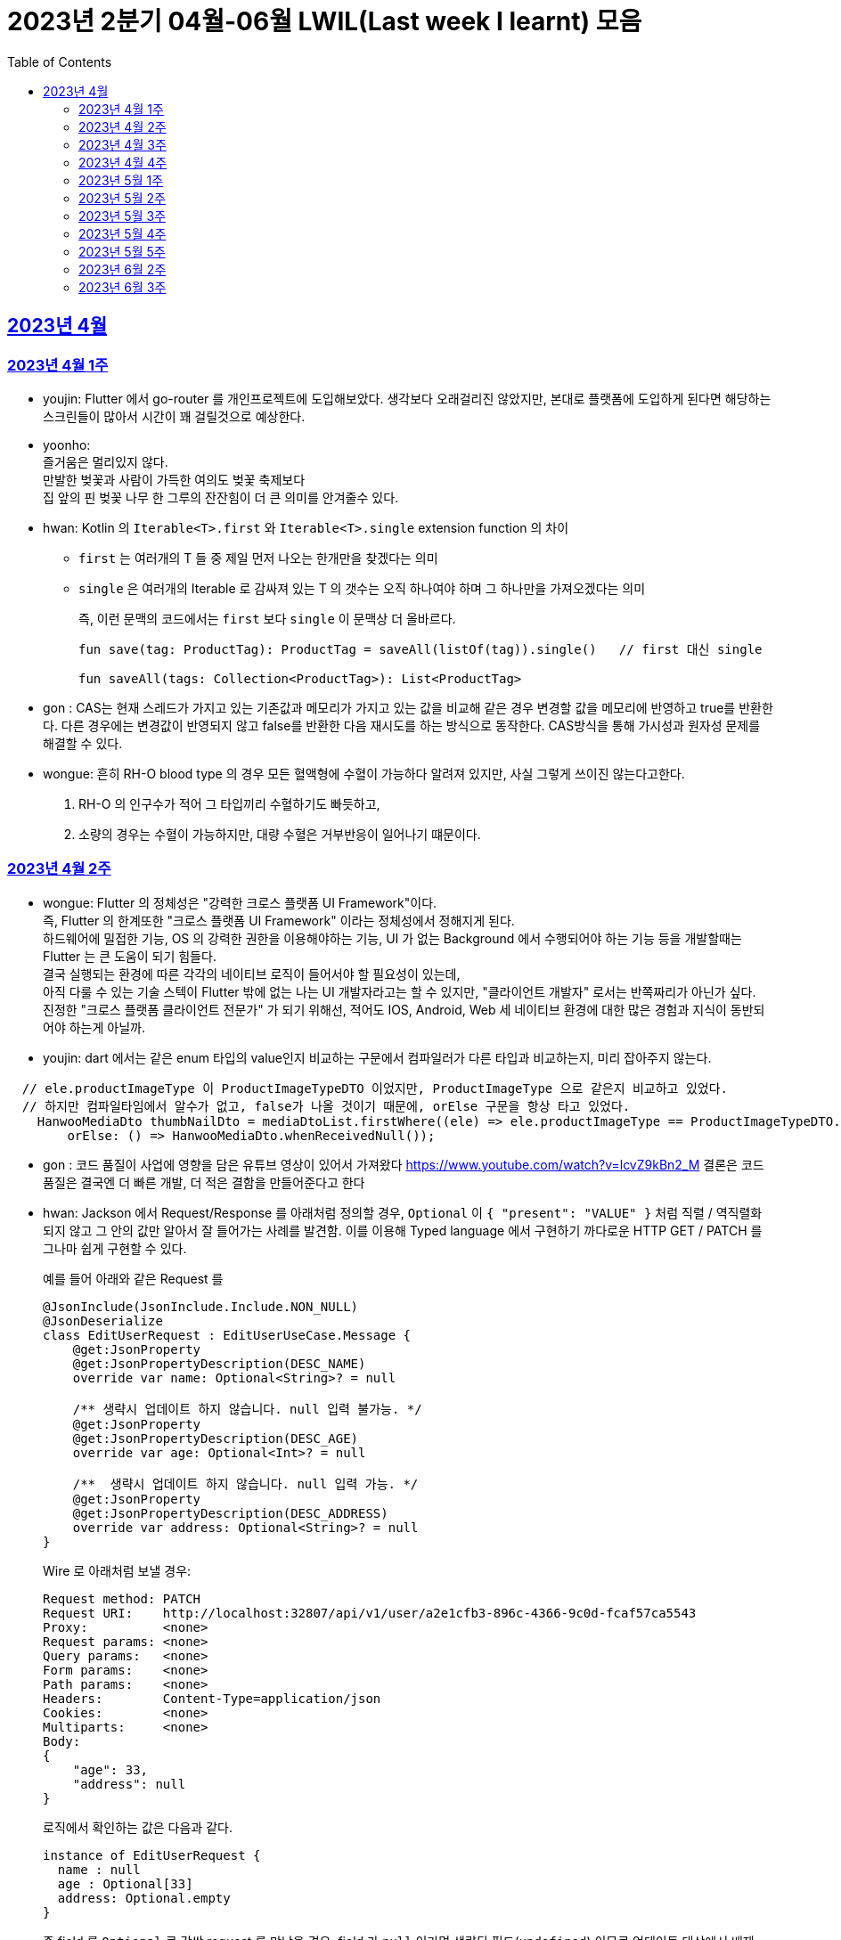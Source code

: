 = 2023년 2분기 04월-06월 LWIL(Last week I learnt) 모음
// Metadata:
:description: Last Week I Learnt
:keywords: study, til, lwil
// Settings:
:doctype: book
:toc: left
:toclevels: 4
:sectlinks:
:icons: font

[[section-202304]]
== 2023년 4월

[[section-202304-W1]]
=== 2023년 4월 1주
- youjin: Flutter 에서 go-router 를 개인프로젝트에 도입해보았다. 생각보다 오래걸리진 않았지만, 본대로 플랫폼에 도입하게 된다면 해당하는 스크린들이 많아서 시간이 꽤 걸릴것으로 예상한다. +

- yoonho: + 
즐거움은 멀리있지 않다. +
만발한 벚꽃과 사람이 가득한 여의도 벚꽃 축제보다 +
집 앞의 핀 벚꽃 나무 한 그루의 잔잔힘이 더 큰 의미를 안겨줄수 있다.

- hwan: Kotlin 의 `Iterable<T>.first` 와 `Iterable<T>.single` extension function 의 차이 +
+
* `first` 는 여러개의 T 들 중 제일 먼저 나오는 한개만을 찾겠다는 의미
* `single` 은 여러개의 Iterable 로 감싸져 있는 T 의 갯수는 오직 하나여야 하며 그 하나만을 가져오겠다는 의미
+
즉, 이런 문맥의 코드에서는 `first` 보다 `single` 이 문맥상 더 올바르다.
+
[source, kotlin]
----
fun save(tag: ProductTag): ProductTag = saveAll(listOf(tag)).single()   // first 대신 single

fun saveAll(tags: Collection<ProductTag>): List<ProductTag>
----

- gon : CAS는 현재 스레드가 가지고 있는 기존값과 메모리가 가지고 있는 값을 비교해 같은 경우 변경할 값을 메모리에 반영하고 true를 반환한다. 다른 경우에는 변경값이 반영되지 않고 false를 반환한 다음 재시도를 하는 방식으로 동작한다. CAS방식을 통해 가시성과 원자성 문제를 해결할 수 있다.

- wongue:
 흔히 RH-O blood type 의 경우 모든 혈액형에 수혈이 가능하다 알려져 있지만, 사실 그렇게 쓰이진 않는다고한다. +
 1. RH-O 의 인구수가 적어 그 타입끼리 수혈하기도 빠듯하고, +
 2. 소량의 경우는 수혈이 가능하지만, 대량 수혈은 거부반응이 일어나기 떄문이다. +
 

[[section-202304-W2]]
=== 2023년 4월 2주
- wongue: Flutter 의 정체성은 "강력한 크로스 플랫폼 UI Framework"이다. +
즉, Flutter 의 한계또한 "크로스 플랫폼 UI Framework" 이라는 정체성에서 정해지게 된다. +
하드웨어에 밀접한 기능, OS 의 강력한 권한을 이용해야하는 기능, UI 가 없는 Background 에서 수행되어야 하는 기능 등을 개발할때는 Flutter 는 큰 도움이 되기 힘들다. +
결국 실행되는 환경에 따른 각각의 네이티브 로직이 들어서야 할 필요성이 있는데, +
아직 다룰 수 있는 기술 스텍이 Flutter 밖에 없는 나는 UI 개발자라고는 할 수 있지만, "클라이언트 개발자" 로서는 반쪽짜리가 아닌가 싶다. +
진정한 "크로스 플랫폼 클라이언트 전문가" 가 되기 위해선, 적어도 IOS, Android, Web 세 네이티브 환경에 대한 많은 경험과 지식이 동반되어야 하는게 아닐까.
- youjin: dart 에서는 같은 enum 타입의 value인지 비교하는 구문에서 컴파일러가 다른 타입과 비교하는지, 미리 잡아주지 않는다. +
```dart
  // ele.productImageType 이 ProductImageTypeDTO 이었지만, ProductImageType 으로 같은지 비교하고 있었다.
  // 하지만 컴파일타임에서 알수가 없고, false가 나올 것이기 때문에, orElse 구문을 항상 타고 있었다.
    HanwooMediaDto thumbNailDto = mediaDtoList.firstWhere((ele) => ele.productImageType == ProductImageTypeDTO.MAIN,
        orElse: () => HanwooMediaDto.whenReceivedNull());
```

- gon : 코드 품질이 사업에 영향을 담은 유튜브 영상이 있어서 가져왔다
https://www.youtube.com/watch?v=lcvZ9kBn2_M
결론은 코드 품질은 결국엔 더 빠른 개발, 더 적은 결함을 만들어준다고 한다

- hwan: Jackson 에서 Request/Response 를 아래처럼 정의할 경우, `Optional` 이 `{ "present": "VALUE" }` 처럼 직렬 / 역직렬화 되지 않고 그 안의 값만 알아서 잘 들어가는 사례를 발견함. 이를 이용해 Typed language 에서 구현하기 까다로운 HTTP GET / PATCH 를 그나마 쉽게 구현할 수 있다.
+
예를 들어 아래와 같은 Request 를
+
[source,kotlin]
----
@JsonInclude(JsonInclude.Include.NON_NULL)
@JsonDeserialize
class EditUserRequest : EditUserUseCase.Message {
    @get:JsonProperty
    @get:JsonPropertyDescription(DESC_NAME)
    override var name: Optional<String>? = null

    /** 생략시 업데이트 하지 않습니다. null 입력 불가능. */
    @get:JsonProperty
    @get:JsonPropertyDescription(DESC_AGE)
    override var age: Optional<Int>? = null

    /**  생략시 업데이트 하지 않습니다. null 입력 가능. */
    @get:JsonProperty
    @get:JsonPropertyDescription(DESC_ADDRESS)
    override var address: Optional<String>? = null
}
----
+
Wire 로 아래처럼 보낼 경우:
+
[source,shell]
----
Request method:	PATCH
Request URI:    http://localhost:32807/api/v1/user/a2e1cfb3-896c-4366-9c0d-fcaf57ca5543
Proxy:          <none>
Request params: <none>
Query params:   <none>
Form params:    <none>
Path params:    <none>
Headers:        Content-Type=application/json
Cookies:        <none>
Multiparts:     <none>
Body:
{
    "age": 33,
    "address": null
}
----
+
로직에서 확인하는 값은 다음과 같다.
+
[source,shell]
----
instance of EditUserRequest {
  name : null
  age : Optional[33]
  address: Optional.empty
}
----
+
즉 field 를 `Optional` 로 감싼 request 를 만났을 경우, field 가 `null` 이라면 생략된 필드(`undefined`) 이므로 업데이트 대상에서 배제, `Optional` 을 꺼낸 값의 `null` 허용여부는 Request handler 에서 직접 처리하는 식으로 GET/PATCH 상황에서의 `undefined` 를 흉내낼 수 있다.
+
link:https://github.com/FasterXML/jackson-modules-java8/tree/2.15/datatypes/src/main/java/com/fasterxml/jackson/datatype/jdk8[Jackson Optional Serializer/Deserializer]
+
아마 Response 에서도 같은 원리로 동작할 것으로 예상된다.

[[section-202304-W3]]
=== 2023년 4월 3주
- youjin: hash 값을 사용하는 Collection(HashMap, HashSet, HashTable)은 객체가 논리적으로 같은지 비교할 때, hashCode 메서드의 리턴 값이 우선 일치하고 equals 메서드의 리턴 값이 true여야 논리적으로 같은 객체라고 판단한다. 따라서, equals와 hashCode는 항상 같이 재정의해주는 것이 좋다.

- wongue: 주말에 flame 이라는 Flutter base 2D-engin 을 만져봤는데, 이 엔진의 주요 기능은 여러 그림을 담은 이미지를 분기별로 잘 잘라 주고, 충돌 감지를 제공해준다. +
퍼포먼스 떄문인지, 제공되는 api interface 가 상당히 저수준이여서 신선했다.
- hwan: 무통장 입금을 비즈니스 로직으로 처리하기 까다로운 이유
  * 무통장 입금은 고객이 상품을 획득하기 원하지만, 아직 입금은 되지 않은 상태가 계속되는 상태다. 즉, 일종의 미수 거래다. 
  * 시스템에서는 판매 완료되었으며, 고객에게 인계된다는 상태를 표시하기 위해 고객이 지정한 상품을 진열하지 않아야 한다.
  * 하지만 그 상품은 언제든지 진열 상태를 복구할 수도 있어야 한다.
  * 고객이 구매 완료후 최대 n시간 (보통 24시간을 maximum 으로 침) 이후에도 입금 내역에 변경이 없다면 진열 상태를 복구해야 한다.
  * 그런데 HTTP 요청으로 표현하는 workflow 에서는 입금이 완료되었다는 상태를 알기 어렵다. 클라이언트가 입금 끝내거나, 또는 최대 24시간동안 request 를 붙잡아 두고 있어야 하기 때문.
  * 입금상태를 확인하는 별도 로직은 은행 API 를 폴링하거나, 그쪽에서 제공하는 callback 을 application logic 에 중계해야 한다.
  * 은행 종류가 한두개가 아니기 때문에 이 경우 payment gate(PG) 서비스를 이용하는 편이 정신건강에 이롭다.
  * 그런데 PG 서비스도 종류가 여러개다. 이미 추상화를 한단계 거친 PG 들을 다시 추상화 하는 일이 필요하다.
  * 즉 무통장 입금은 생각해야 할 요소들이 다양하고, 비동기로 동작하는 요소들이 잘 맞물리도록 동기화를 맞추는 일이 필요해서 어렵다.
  
 - gon : 네크워크를 공부하다가 ios 운영체제가 나왔다. 제가 아는 ios 운영체제는 애플에서 만든 os인데 네트워크에서 갑자기 왜 나오나 했다. + 
 좀더 알아보니 Internetworking Operating System(IOS)의 약자이며 네트워크 장비 업체로 유명한 시스코 장비의 네트워크 운영체제 소프트웨어입니다

[[section-202304-W4]]
=== 2023년 4월 4주
- hwan: Exception 이 비싼 operation 인 이유: stack trace 를 모두 기억해야 하기 때문에 그렇다. 참고로 C++ 에서도 exception 은 비싸다. link:https://www.baeldung.com/java-exceptions-performance[참고자료]

[[section-202305-W1]]
=== 2023년 5월 1주
- hwan: 5월 1일은 근로자의 날이다. 전 세계적으로 May Day 라고 해서 모든 근로자들이 기념하는 날이기도 하다. 그런데 특이하게 미국은 5월 1일이 아니라 9월 4일을 link:https://en.wikipedia.org/wiki/Labor_Day[Labor Day] 라고 기념한다고 한다.
- gon: auto increment를 pk로 사용하는 경우가 있다. id라고 지칭하겠습니다. id가 BigInt에서 Int로 바꾸면 데이터가 절약되고 특히 pk컬럼이라 인덱스를 만드는데도 데이터가 절약된다 한다.
만약 21억건이 안넘을 예정의 데이터라면 int로 사용하는게 더 db 효율화에 좋을것 같다는 생각이 든다.
- wongue: 연휴에 토스의 FE 개발자 분들과 3시간정도 커피챗을 진행했다. 문화나 서비스의 내부사정들을 들을 수 있는 좋은 기회였다. +
토스 BE 팀의 주장으로는, 최저가 공동구매의 단가는 진짜로 최저가라고 한다. +
++ Supply Chain Attack 에 관해 알게되었다. 주로 node 생태계와 python 생태계에서 일어나는 공격이지만, +
반대로 dart 생태계에서 발생할 경우 알아채기 더 힘들다는 이야기도 될 수 있다. +
프로젝트에 새로운 패키지를 도입할때는 상당히 보수적인 시각에서 진행해야 됨을 알게되었다.

[[section-202305-W2]]
=== 2023년 5월 2주
-  youjin: socket 은 어플리케이션 계층과 전송 계층 사이에 위치하고 있다. 그래서 채팅앱 같은 경우, 각자의 채팅앱에 소켓으로 통신을 하고 채팅앱 자체는 외부 네트워크와 정보를 주고 받지 않는다고 한다. 즉, 소켓을 창구로 통신을 주고받는 것이다.

- wongue: Dart 의 cross-platform 케어 로직중에서, 다른 OS 의 경우 Navite Method Channel 을 정의 하고 이를 호출하는 방식으로 구현되는데, + 
JS 만 유독 특별하게 Package:js.dart 로 다뤄지는 이유는 Dart 언어의 역사와도 연관이 있다.

[[section-202305-W3]]
=== 2023년 5월 3주
- wongue: google I/O 에서 flutter 3.10 버전을 발표했다. +
내부적으로 UI draw 시 사용하는 엔진을, skia engine 에서 Impeller engine 으로 교체하였다는데 +
Impeller 엔진의 특징은 Vulkan 이나 Metal 에서 사용하는것과 같은 같은 최신 하드웨어 가속 API 를 사용할 수 있다는 특장점을 가지고 있다. +
(주의: Vulkan 이나, Metal 에 의존한다는것이 아니다. https://docs.flutter.dev/perf/impeller) +
이는 최근 웹 크롬의 open GPU와 동일한 방향성을 가지는 변화라고 이해할 수 있다. + 

- hwan: Hibernate 의 1차 cache 를 적극 사용하자. Transaction 내에서 `@Id` 기반으로 조회한 `@Entity` 는 hibernate 환경에서는 attached 상태라면 DB 에 또 가지 않기 때문에 성능 향상 효과가 있다. 1:M:N 처럼 복잡한 관계 조회일 때 N 을 위해 M 에서 N 의 id 를 모은 뒤 한꺼번에 조회하는 방식의 로직을 구현했는데, 어차피 M 에서 N 에 접근할 때 `@OneToMany` 로 선언한 필드에 접근하지 않으면 'not initialised' 예외가 발생하는것은 똑같다. 그렇다면, 1:M:N 같은 사례에서는 N 이 최대한 덜 발생하도록 관계를 구성하고, N 을 가급적 `@Id` 기반으로 접근하도록 하면 { 1 + 1(M) } * N 이 발생하더라도 N 을 최대한 줄여줄 수 있기 때문이다.

- gon: db의 예약어인데 컬럼으로 사용할수 있는 단어들이 있다 가령key라는 단어가 대표적인데 만약 jpa에서 해당 컬럼을 쓸려면 어떻게 해야할까? +
jpa에서 key라고만 입력하게되면 예약어로 처리되어 문법오류가 발생한다. 이경우 ``으로 감싸면 된다 +
@Column(name = "`key`") 처럼 쓰면 된다

[[section-202305-W4]]
=== 2023년 5월 4주
- hwan: jpa 에서 아래와 같은 패턴의 'business key 기반 삭제' 로직의 경우
+
[source, kotlin]
----
@Repository
internal class ProductAdministrationRepository {
    @Transactional
    override fun deleteAllByBusinessKeys(keys: Collection<UUID>) {
        /*
         * AdminProductJPAEntity 는 ProductJPAEntity 의 PK 를 공유하고 있기 때문에
         * ProductJPAEntity 만 삭제하면 된다.
         *
         * Table 물리 구조를 알아야 하는 구현이라 좋지 않지만... 방법이 없다.
         */
        val productIds = productDao.findAllByBusinessKeys(keys)
            .map { it.productId }
            ?: return

        productDao.deleteAllByIds(productIds)
    }
}
----
+
deleteAllById 가 통과하는 이유 -> `map { it.productId }` 참조로 인한 `CRUDJpaRepository.findById` 호출 -> 1차 cache hit.
실제 삭제는 `void delete(T entity)` 호출로 인해 발생한다. 즉, 삭제 구현할땐 가급적 id 기반보다는 entity 자체를 지우도록 하는게 좋겠다.

- wongue: +
 ```final Array<Int> N = [1,2,3];
  final int i = 0;
  final node = N[i];``` +
  흔히 배열의 index 에 접근하는 변수명을 관습적으로 'i' 로 작성하는 문화가 있다. + 
  이 때, i 의 의미에는 사실 index 뿐만이 아닌, "imaginary" 의 뜻도 있다. +
  다차원 배열의 각 차원에 접근하는 색인 변수병을 i, j, k 로 선언하는 경우를 보면 알 수 있다. +
  사원수의 정의 i^2 = j^2 = k^2 = ijk = -1, i != j != k +
  이는 평면좌표계의 각 unit vector, 혹은 사원수(quaternion) 의 각 허수 unit 의 의미를 가지고 있다. +
  이러한 의미를 가지고 있는 이유는, 사원수의 각 허수 유닛들은 그 정의로부터 직교성을 보장받기 때문에, 직교(내적의 결과가 0 인)하는 다차원의 각 기저(basis) 로 사용하기 용이하기 때문이다.

- youjin: flutter 3.10 이 발표되면서, deprecated 된 API 가 몇몇 있다. 실제로 Android Studio Flamingo 로 업데이트한 후, flutter run 을 하려고 하면 오류가 발생했다. 이유는 Android Studio Flamingo는 java SDK 를 11에서 17로 업데이트를 하기 때문에 7.3 보다 높은 Gradle 버전은 실행할 수 없기 때문이다. 이를 해결하기 위해서는 java SDK 와 Gradle 버전간의 호환성때문인지 확인하기 위해서 `flutter analyze --suggestions`로 맞춰주어야한다. 이는 직접 `flutter doctor`를 실행해보면서 문제점을 확인해볼 수 있다. 
https://docs.flutter.dev/release/breaking-changes/android-java-gradle-migration-guide +
또한, Xcode에서 ios 기기를 무선으로 페어링하고 핫리로드와 디버깅까지 가능하다. 이는 금주에 확인해볼 예정이다. 


- gon : 자바의 nio에는 버퍼라는 개념이 있다. +
이 버퍼는 다이렉트 버퍼와 논다이렉트 버퍼로 나뉘어 지는데 + 
다이렉트 버퍼는 os의 메모리에 직접 활용하는것이고 논 다이렉트 버퍼는 jvm내부의 버퍼를 사용한다. + 
다이렉트 버퍼가 복사를 한번 덜 해도 되니 더 빠를것 같지만 실제로 아닌경우도 많다 +
이유는 os의 버퍼를 직접사용하다보니 메모리 할당에 있어 굉장히 느리기 때문 +
정리하자면 자주 생성하고 닫아야한다면 논다이렉트 메모리가 좋고 한번 생성하고 오래 사용 or 재사용할것이라면 다이렉트 버퍼가 좋다

[[section-202305-W5]]
=== 2023년 5월 5주
- hwan: FK 가 있는 TABLE 생성시
+
[source, sql]
----
CREATE TABLE IF NOT EXISTS `bridge_table_a_table_b`
(
    `id_table_a`  BINARY(16)  NOT NULL,
    `id_table_b`  BINARY(16)  NOT NULL,
    /* ... */

    PRIMARY KEY (`id_table_a`, `id_table_b`),

    CONSTRAINT `fk_bridge_table_a_table_b_a` FOREIGN KEY (`id_table_a`) REFERENCES `table_a` (`id`),
    CONSTRAINT `fk_bridge_table_a_table_b_b` FOREIGN KEY (`id_table_b`) REFERENCES `table_b` (`id`)
);
----
+
이런 에러가 발생하는 경우는
+
[source, shell]
----
[HY000][1005] (conn=233227) Can't create table `your_database`.`your_table` (errno: 150 "Foreign key constraint is incorrectly formed")
----
+
FK 로 지정한 데이터 타입이 원 테이블의 PK 와 다른 경우가 대부분이다.
+
그러나, 드물지만 캐릭터셋이 다른 경우에도 발생할 수 있음. 이 때는 현재 커넥션과, FK 대상되는 테이블의 캐릭터셋 불일치가 있는지 점검 필요
+
따라서 테이블을 만들 때 아래처럼 CHARACTER SET 정보와 COLLATION 정보를 추가로 기입해 주면 문제를 해결할 수 있다.
+
[source, sql]
----

CREATE TABLE IF NOT EXISTS `bridge_table_a_table_b`
(
    `id_table_a`  BINARY(16)  NOT NULL,
    `id_table_b`  BINARY(16)  NOT NULL,
    /* ... */

    PRIMARY KEY (`id_table_a`, `id_table_b`),

    CONSTRAINT `fk_bridge_table_a_table_b_a` FOREIGN KEY (`id_table_a`) REFERENCES `table_a` (`id`),
    CONSTRAINT `fk_bridge_table_a_table_b_b` FOREIGN KEY (`id_table_b`) REFERENCES `table_b` (`id`)
) CHARACTER SET 'utf8mb4'
    COLLATE 'utf8mb4_unicode_520_ci';
----
+
* 대상 테이블의 COLLATION 확인:
+
[source, sql]
----
SHOW TABLE STATUS LIKE 'table_a';
----
+
* 현재 연결의 COLLATION 확인:
+
[source, sql]
----
SHOW VARIABLES LIKE "collation_%";
----
+
* COLLATION 에 대응하는 CHARACTER SET 확인(mariadb 10):
+
[source, sql]
----
SELECT * FROM `information_schema`.`COLLATION_CHARACTER_SET_APPLICABILITY` WHERE `COLLATION_NAME` = 'utf8mb4_unicode_520_ci';
----

- wongue: 클래스 설계는 충분한 시간을 투자할만한 가치가 있는 일이다. +
확장성을 고려하지 않은 구조는, 후에 엄청난 후폭풍을 몰고 올 수 있다...

[[section-202306-W2]]
=== 2023년 6월 2주
- hwan: mac/linux 에서 utf-8 encoding 으로 만든 csv 파일이 windows 에서 이상하게 보인다면 파일 제일 앞쪽에 BOM 을 추가하면 된다. 특히 MS Excel app 에서 이런 현상이 잦다.
+
[source, kotlin]
----
val bw: BufferedWriter = ...
bw.write(0xFEFF);

val sb: StringBuffer = ...
sb.append(0xFEFF);
----
+
UTF-8 BOM 은 `EFBBBF` 다. 그런데 소스 코드에는 `FEFF` 라고 나온다. link:https://stackoverflow.com/questions/54247407/why-utf-8-bom-bytes-efbbbf-can-be-replaced-by-ufeff[그 이유] 를 알아보자.

[[section-202306-W3]]
=== 2023년 6월 3주
- hwan: Spring Security 의 `@EnableWebSecurity` 어노테이션을 사용한 상태에서, 만약 우리의 Custom authentication 이 link:https://github.com/spring-projects/spring-security/blob/main/core/src/main/java/org/springframework/security/core/Authentication.java[`org.springframework.security.core.Authentication`] 을 구현하고 있다면 `@Controller` 또는 `@RestController` 의 method 에 argument 로 주입할 수 있다.
+
그 이유는 link:https://github.com/spring-projects/spring-framework/blob/main/spring-webmvc/src/main/java/org/springframework/web/servlet/mvc/method/annotation/ServletRequestMethodArgumentResolver.java[`ServletRequestMethodArgumentResolver`] 라는 클래스가 역할을 대신 해 주고 있기 때문이다. 그런데, 정작 이 때문에 다음과 같은 클래스가 동작하지 않는다.
+
[source, kotlin]
----
class SomeAuthentication : Authentication

internal class SomeAuthenticationResolver : HandlerMethodArgumentResolver {
    override fun resolveArgument(
        parameter: MethodParameter,
        mavContainer: ModelAndViewContainer?,
        webRequest: NativeWebRequest,
        binderFactory: WebDataBinderFactory?
    ): SomeAuthentication? {

    }

    override fun supportsParameter(parameter: MethodParameter) =
        parameter.parameterType == SomeAuthentication::class.java

}
----
+
왜냐하면 아래처럼 우리의 `HandlerMethodArgumentResolver` 를 등록해 준다 하더라도 실제로는 순서가 뒤쪽으로 한참 밀리기 때문이다.
+
[source, kotlin]
----
@Configuration
@EnableWebSecurity
internal class SomeWebMvcConfig : WebMvcConfigurer {
    override fun addArgumentResolvers(argResolvers: MutableList<HandlerMethodArgumentResolver>) {
        argResolvers.add(SomeAuthenticationResolver())
    }
}
----
+
심지어 `addArgumentResolvers` 의 설명을 읽어보면, 인자로 받는 `MutableList<HandlerMethodArgumentResolver>` 는 비어있다고 한다. 
+
[quote,org.springframework.web.servlet.config.annotation.WebMvcConfigurer.java#L150]
----
/**
 * Add resolvers to support custom controller method argument types.
 * <p>This does not override the built-in support for resolving handler
 * method arguments. To customize the built-in support for argument
 * resolution, configure {@link RequestMappingHandlerAdapter} directly.
 * @param resolvers initially an empty list
 */
----
+
따라서 이를 해결하려면 `org.springframework.web.servlet.mvc.method.annotation.RequestMappingHandlerAdapter` 를 빈등록 하고 `HandlerMethodArgumentResolver` 과정을 직접 제어하면 된다. 하지만 단순히  순서만 바꾸는게 목적이라면 아래 방법을 이용하면 된다.
+
[source, kotlin]
----
@Configuration
class SomeWebMvcConfig() : DelegatingWebMvcConfiguration() {
    // 이유는 모르지만 Constructor argument 로 선언하면 순환 참조로 인한 App 초기화 실패 오류 발생
    @Autowired
    private lateinit var adapter: RequestMappingHandlerAdapter

    @PostConstruct
    fun rebalanceArgumentMethodHandlers() {
        val oldArgResolvers = adapter.argumentResolvers ?: emptyList()
        val customArgResolvers = ArrayList<HandlerMethodArgumentResolver>().apply {
            add(SomeAuthenticationResolver())
        }

        adapter.argumentResolvers = customArgResolvers + oldArgResolvers
    }
}
----
+
또는 `ApplicationContext` event 를 이용한 방법도 있다.
+
[source, kotlin]
----
@Configuration
class SomeWebMvcConfig(): WebMvcConfigurer, ApplicationListener<ApplicationReadyEvent> {
//    override fun addArgumentResolvers(argResolvers: MutableList<HandlerMethodArgumentResolver>) {
//        argResolvers.add(SomeAuthenticationResolver())
//    }

    override fun onApplicationEvent(event: ApplicationReadyEvent) {
        event.applicationContext.getBean(RequestMappingHandlerAdapter::class.java).apply {
            val oldArgResolvers = argumentResolvers ?: emptyList()
            val customArgResolvers = ArrayList<HandlerMethodArgumentResolver>().apply {
                add(SomeAuthenticationResolver())
            }

            this.argumentResolvers = customArgResolvers + oldArgResolvers
        }
    }
}
----
- youjin: 디즈니 플러스는 UX 가 너무 사업적?이다. 이번주말에 디즈니 플러스를 구독하려고 했더니 넷플릭스나 다른 곳보다 훨씬 비싼 것 같은 느낌이 들어서 조금 저렴하게 살 수 있는 곳이 있나 알아봤다. + 
현대 M몰이라는 앱에서 구매를 하면 2개월동안은 1개월치 금액으로 구독이 가능하다고 했다. 바로 구매를 했고, 쿠폰을 발급받았다. 하지만 디즈니 플러스에서 쿠폰을 등록하려고 대략 2시간동안 찾았으나.. 못찾았고 네이버에서 방법을 알아보았으나 헛소리하는 지식인밖에 없었다.. 포기하려는 찰나에 구매했던 현대 M몰에서 '쿠폰등록하기' 라는 버튼을 찾았고, 그제서야 디즈니플러스 앱으로 라우팅되면서 등록하는 페이지가 떴다. 아.. 너무 불편하고 계산적인 UX라 짜증이 났다. 내 2시간은 그럼 가치없는건가? 디즈니플러스 UX.. 뭐 이유가 있겠지 ^&^
